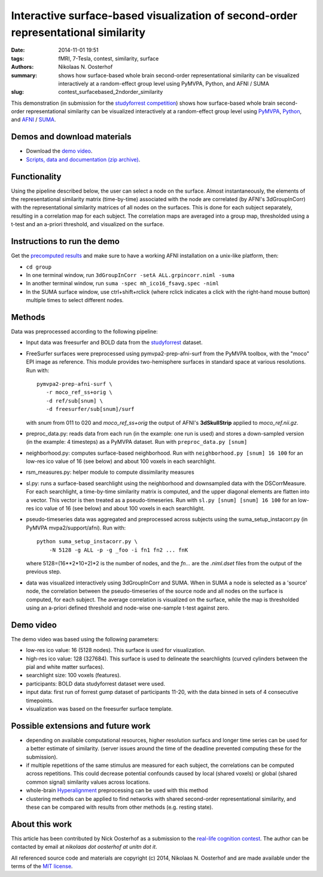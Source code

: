 Interactive surface-based visualization of second-order representational similarity
===================================================================================

:date: 2014-11-01 19:51
:tags: fMRI, 7-Tesla, contest, similarity, surface
:authors: Nikolaas N. Oosterhof
:summary: shows how surface-based whole brain second-order representational similarity can be visualized interactively at a random-effect group level using PyMVPA, Python, and AFNI / SUMA
:slug: contest_surfacebased_2ndorder_similarity

This demonstration (in submission for the studyforrest_ competition_) shows how
surface-based whole brain second-order representational similarity can be
visualized interactively at a random-effect group level using PyMVPA_, Python_,
and AFNI_ / SUMA_.

Demos and download materials
-----------------------------

.. raw:: html

   <video style="width:100%" src="/data/contest_cosmomvpa/demo_video.webm" controls>
   This browser does not support HTML5 video. Please use a different browser
   or download the video file and which it locally.
   </video>

- Download the `demo video
  <{filename}/data/contest_cosmomvpa/demo_video.mov>`_.

- `Scripts, data and documentation (zip archive)
  <{filename}/data/contest_cosmomvpa/surf_2ndorder_insta_rsa.zip>`_.

Functionality
-------------

Using the pipeline described below, the user can select a node on the surface.
Almost instantaneously, the elements of the representational similarity matrix
(time-by-time) associated with the node are correlated (by AFNI's
3dGroupInCorr) with the representational similarity matrices of all nodes on
the surfaces. This is done for each subject separately, resulting in a
correlation map for each subject. The correlation maps are averaged into a
group map, thresholded using a t-test and an a-priori threshold, and visualized
on the surface.


Instructions to run the demo
----------------------------

Get the `precomputed results
<{filename}/data/contest_cosmomvpa/surf_2ndorder_insta_rsa.zip>`_ and make sure
to have a working AFNI installation on a unix-like platform, then:

- ``cd group``

- In one terminal window, run ``3dGroupInCorr -setA ALL.grpincorr.niml -suma``

- In another terminal window, run ``suma -spec mh_ico16_fsavg.spec -niml``

- In the SUMA surface window, use ctrl+shift+rclick (where rclick indicates a
  click with the right-hand mouse button) multiple times to select different
  nodes. 


Methods
-------

Data was preprocessed according to the following pipeline:

- Input data was freesurfer and BOLD data from the studyforrest_ dataset.

- FreeSurfer surfaces were preprocessed using pymvpa2-prep-afni-surf from the
  PyMVPA toolbox, with the "moco" EPI image as reference. This module provides
  two-hemisphere surfaces in standard space at various resolutions. Run with::

    pymvpa2-prep-afni-surf \
       -r moco_ref_ss+orig \
       -d ref/sub[snum] \
       -d freesurfer/sub[snum]/surf

  with *snum* from 011 to 020 and *moco_ref_ss+orig* the output of AFNI's
  **3dSkullStrip** applied to *moco_ref.nii.gz*.

- preproc_data.py: reads data from each run (in the example: one run is used)
  and stores a down-sampled version (in the example: 4 timesteps) as a PyMVPA
  dataset. Run with ``preproc_data.py [snum]``

- neighborhood.py: computes surface-based neighborhood. Run with
  ``neighborhood.py [snum] 16 100`` for an low-res ico value of 16 (see below)
  and about 100 voxels in each searchlight.

- rsm_measures.py: helper module to compute dissimilarity measures

- sl.py: runs a surface-based searchlight using the neighborhood and
  downsampled data with the DSCorrMeasure. For each searchlight, a time-by-time
  similarity matrix is computed, and the upper diagonal elements are flatten
  into a vector. This vector is then treated as a pseudo-timeseries. Run with
  ``sl.py [snum] [snum] 16 100`` for an low-res ico value of 16 (see below) and
  about 100 voxels in each searchlight.

- pseudo-timeseries data was aggregated and preprocessed across subjects using
  the suma_setup_instacorr.py (in PyMVPA mvpa2/support/afni). Run with::

    python suma_setup_instacorr.py \
        -N 5128 -g ALL -p -g _foo -i fn1 fn2 ... fnK

  where 5128=(16**2*10+2)*2 is the number of nodes, and the *fn...* are the
  *.niml.dset* files from the output of the previous step.

- data was visualized interactively using 3dGroupInCorr and SUMA. When in SUMA
  a node is selected as a 'source' node, the correlation between the
  pseudo-timeseries of the source node and all nodes on the surface is
  computed, for each subject. The average correlation is visualized on the
  surface, while the map is thresholded using an a-priori defined threshold and
  node-wise one-sample t-test against zero.


Demo video
----------

The demo video was based using the following parameters:

- low-res ico value: 16 (5128 nodes). This surface is used for visualization.

- high-res ico value: 128 (327684). This surface is used to delineate the
  searchlights (curved cylinders between the pial and white matter surfaces).

- searchlight size: 100 voxels (features).

- participants: BOLD data  studyforrest dataset were used.

- input data: first run of forrest gump dataset of participants 11-20, with the
  data binned in sets of 4 consecutive timepoints.

- visualization was based on the freesurfer surface template.


Possible extensions and future work
-----------------------------------

- depending on available computational resources, higher resolution surfacs and
  longer time series can be used for a better estimate of similarity. (server
  issues around the time of the deadline prevented computing these for the
  submission).

- if multiple repetitions of the same stimulus are measured for each subject,
  the correlations can be computed across repetitions. This could decrease
  potential confounds caused by local (shared voxels) or global (shared common
  signal) similarity values across locations.

- whole-brain Hyperalignment_ preprocessing can be used with this method

- clustering methods can be applied to find networks with shared second-order
  representational similarity, and these can be compared with results from
  other methods (e.g. resting state).


About this work
---------------

This article has been contributed by Nick Oosterhof as a submission to the
`real-life cognition contest <{filename}/pages/challenge.rst>`_. The author
can be contacted by email at *nikolaas dot oosterhof at unitn dot it*.

All referenced source code and materials are copyright (c) 2014, Nikolaas N.
Oosterhof and are made available under the terms of the `MIT license`_.

.. _AFNI: http://afni.nimh.nih.gov
.. _competition: http://studyforrest.org/pages/challenge.html
.. _Hyperalignment: http://dev.pymvpa.org/examples/hyperalignment.html
.. _PyMVPA: http://pymvpa.org
.. _Python: http://python.org
.. _studyforrest: http://studyforrest.org
.. _SUMA: http://afni.nimh.nih.gov/afni/suma
.. _MIT license: http://opensource.org/licenses/MIT
